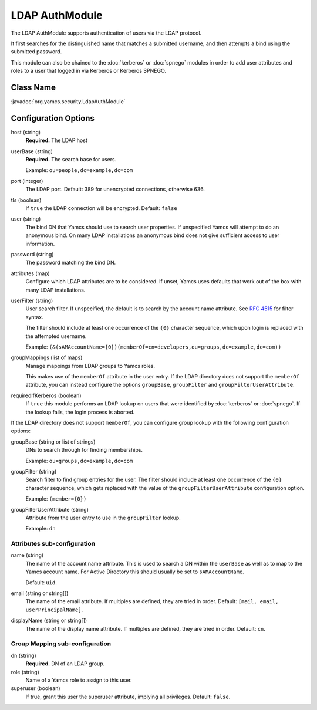 LDAP AuthModule
===============

The LDAP AuthModule supports authentication of users via the LDAP protocol.

It first searches for the distinguished name that matches a submitted username, and then attempts a bind using the submitted password.

This module can also be chained to the :doc:`kerberos` or :doc:`spnego` modules in order to add user attributes and roles to a user that logged in via Kerberos or Kerberos SPNEGO.

Class Name
----------

:javadoc:`org.yamcs.security.LdapAuthModule`


Configuration Options
---------------------

host (string)
    **Required.** The LDAP host

userBase (string)
    **Required.** The search base for users.
    
    Example: ``ou=people,dc=example,dc=com``

port (integer)
    The LDAP port. Default: 389 for unencrypted connections, otherwise 636.

tls (boolean)
    If ``true`` the LDAP connection will be encrypted. Default: ``false``

user (string)
    The bind DN that Yamcs should use to search user properties. If unspecified Yamcs will attempt to do an anonymous bind. On many LDAP installations an anonymous bind does not give sufficient access to user information.

password (string)
    The password matching the bind DN.

attributes (map)
    Configure which LDAP attributes are to be considered. If unset, Yamcs uses defaults that work out of the box with many LDAP installations.

userFilter (string)
    User search filter. If unspecified, the default is to search by the account name attribute. See `RFC 4515 <https://datatracker.ietf.org/doc/html/rfc4515>`_ for filter syntax.

    The filter should include at least one occurrence of the ``{0}`` character sequence, which upon login is replaced with the attempted username.

    Example: ``(&(sAMAccountName={0})(memberOf=cn=developers,ou=groups,dc=example,dc=com))``

groupMappings (list of maps)
    Manage mappings from LDAP groups to Yamcs roles.

    This makes use of the ``memberOf`` attribute in the user entry. If the LDAP directory does not support the ``memberOf`` attribute, you can instead configure the options ``groupBase``, ``groupFilter`` and ``groupFilterUserAttribute``.

requiredIfKerberos (boolean)
    If ``true`` this module performs an LDAP lookup on users that were identified by :doc:`kerberos` or :doc:`spnego`. If the lookup fails, the login process is aborted.

If the LDAP directory does not support ``memberOf``, you can configure group lookup with the following configuration options:

groupBase (string or list of strings)
    DNs to search through for finding memberships.

    Example: ``ou=groups,dc=example,dc=com``

groupFilter (string)
    Search filter to find group entries for the user. The filter should include at least one occurrence of the ``{0}`` character sequence, which gets replaced with the value of the ``groupFilterUserAttribute`` configuration option.

    Example: ``(member={0})``

groupFilterUserAttribute (string)
    Attribute from the user entry to use in the ``groupFilter`` lookup.

    Example: ``dn``

Attributes sub-configuration
^^^^^^^^^^^^^^^^^^^^^^^^^^^^

name (string)
    The name of the account name attribute. This is used to search a DN within the ``userBase`` as well as to map to the Yamcs account name. For Active Directory this should usually be set to ``sAMAccountName``.

    Default: ``uid``.

email (string or string[])
    The name of the email attribute. If multiples are defined, they are tried in order. Default: ``[mail, email, userPrincipalName]``.

displayName (string or string[])
    The name of the display name attribute. If multiples are defined, they are tried in order. Default: ``cn``.


Group Mapping sub-configuration
^^^^^^^^^^^^^^^^^^^^^^^^^^^^^^^

dn (string)
    **Required.** DN of an LDAP group.

role (string)
    Name of a Yamcs role to assign to this user.

superuser (boolean)
    If true, grant this user the superuser attribute, implying all privileges. Default: ``false``.
